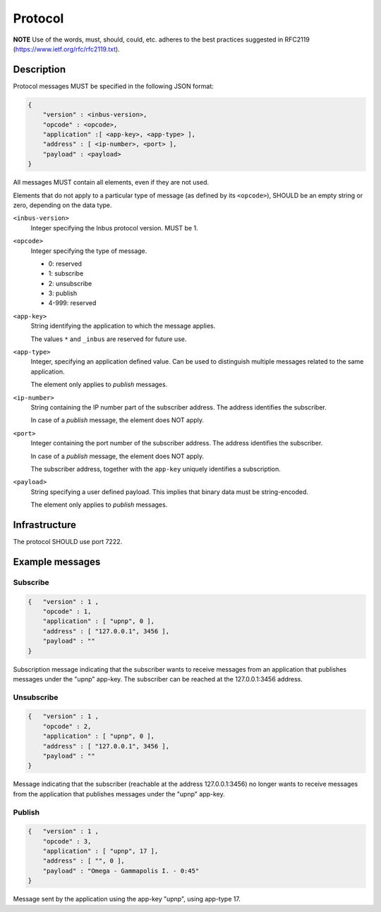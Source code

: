 ========
Protocol
========

**NOTE** Use of the words, must, should, could, etc. adheres to the best practices
suggested in RFC2119 (https://www.ietf.org/rfc/rfc2119.txt).

-----------
Description
-----------

Protocol messages MUST be specified in the following JSON format:

.. code-block:: console

    {   
        "version" : <inbus-version>,
        "opcode" : <opcode>, 
        "application" :[ <app-key>, <app-type> ], 
        "address" : [ <ip-number>, <port> ], 
        "payload" : <payload>
    }

All messages MUST contain all elements, even if they are not used.

Elements that do not apply to a particular type of message (as
defined by its ``<opcode>``), SHOULD be an empty string or zero,
depending on the data type.

``<inbus-version>``
    Integer specifying the Inbus protocol version.
    MUST be 1.

``<opcode>`` 
    Integer specifying the type of message.

    * 0: reserved
    * 1: subscribe
    * 2: unsubscribe
    * 3: publish
    * 4-999: reserved

``<app-key>``
    String identifying the application to which
    the message applies. 

    The values ``*`` and ``_inbus`` are reserved for future use.

``<app-type>``
    Integer, specifying an application defined 
    value. Can be used to distinguish multiple messages
    related to the same application.

    The element only applies to *publish* messages.

``<ip-number>``
    String containing the IP number part of the
    subscriber address. The address identifies the subscriber.

    In case of a *publish* message, the element 
    does NOT apply.


``<port>``
    Integer containing the port number of the subscriber
    address. The address identifies the subscriber.

    In case of a *publish* message, the element 
    does NOT apply.

    The subscriber address, together with the ``app-key``
    uniquely identifies a subscription.


``<payload>``
    String specifying a user defined payload.
    This implies that binary data must be string-encoded.

    The element only applies to *publish* messages.

--------------
Infrastructure
--------------
The protocol SHOULD use port 7222.

----------------
Example messages
----------------

^^^^^^^^^
Subscribe
^^^^^^^^^

.. code-block:: console

    {   "version" : 1 ,
        "opcode" : 1, 
        "application" : [ "upnp", 0 ],
        "address" : [ "127.0.0.1", 3456 ],
        "payload" : ""
    }

Subscription message indicating that the subscriber wants to receive messages from an application that publishes
messages under the "upnp" app-key. The subscriber can be reached at the 127.0.0.1:3456 address.

^^^^^^^^^^^
Unsubscribe
^^^^^^^^^^^

.. code-block:: console

    {   "version" : 1 ,
        "opcode" : 2,
        "application" : [ "upnp", 0 ],
        "address" : [ "127.0.0.1", 3456 ],
        "payload" : "" 
    }

Message indicating that the subscriber (reachable at the address 127.0.0.1:3456) no longer wants to receive messages from the application that publishes messages under the "upnp" app-key.

^^^^^^^
Publish
^^^^^^^

.. code-block:: console

    {   "version" : 1 ,
        "opcode" : 3,
        "application" : [ "upnp", 17 ],
        "address" : [ "", 0 ],
        "payload" : "Omega - Gammapolis I. - 0:45" 
    }

Message sent by the application using the app-key "upnp", using app-type 17. 
